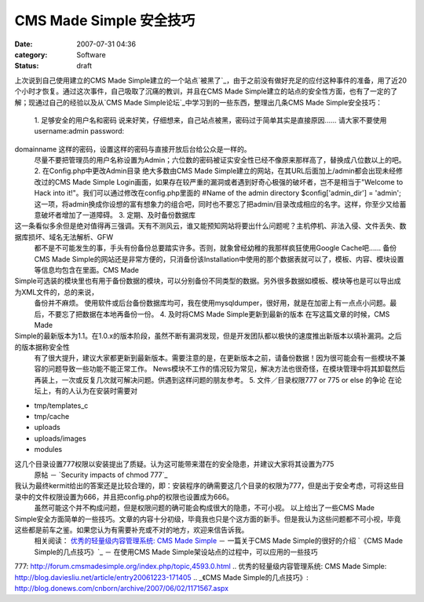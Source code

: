 CMS Made Simple 安全技巧
####################
:date: 2007-07-31 04:36
:category: Software
:status: draft

上次说到自己使用建立的CMS Made
Simple建立的一个站点`被黑了`_，由于之前没有做好充足的应付这种事件的准备，用了近20个小时才恢复。通过这次事件，自己吸取了沉痛的教训，并且在CMS
Made Simple建立的站点的安全性方面，也有了一定的了解；现通过自己的经验以及从`CMS Made
Simple论坛`_中学习到的一些东西，整理出几条CMS Made Simple安全技巧：
 1. 足够安全的用户名和密码
 说来好笑，仔细想来，自己站点被黑，密码过于简单其实是直接原因...... 请大家不要使用username:admin password:
domainname 这样的密码，设置这样的密码与直接开放后台给公众是一样的。
 尽量不要把管理员的用户名称设置为Admin；六位数的密码被证实安全性已经不像原来那样高了，替换成八位数以上的吧。
 2. 在Config.php中更改Admin目录
 绝大多数由CMS Made Simple建立的网站，在其URL后面加上/admin都会出现未经修改过的CMS Made
 Simple Login画面，如果存在较严重的漏洞或者遇到好奇心极强的破坏者，岂不是相当于"Welcome to Hack into
 it!"。我们可以通过修改在config.php里面的
 #Name of the admin directory
 $config['admin\_dir'] = 'admin';
 这一项，将admin换成你设想的富有想象力的组合吧，同时也不要忘了把admin/目录改成相应的名字。这样，你至少又给蓄意破坏者增加了一道障碍。
 3. 定期、及时备份数据库

这一条看似多余但是绝对值得再三强调。天有不测风云，谁又能预知网站将要出什么问题呢？主机停机、非法入侵、文件丢失、数据库损坏、域名无法解析、GFW
 都不是不可能发生的事，手头有份备份总要踏实许多。否则，就象曾经幼稚的我那样疯狂使用Google Cache吧......
 备份CMS Made
 Simple的网站还是非常方便的，只消备份该Installation中使用的那个数据表就可以了，模板、内容、模块设置等信息均包含在里面。CMS
 Made

Simple可选装的模块里也有用于备份数据的模块，可以分别备份不同类型的数据。另外很多数据如模板、模块等也是可以导出成为XML文件的，总的来说，
 备份并不麻烦。
 使用软件或后台备份数据库均可，我在使用mysqldumper，很好用，就是在加密上有一点点小问题。最后，不要忘了把数据在本地再备份一份。
 4. 及时将CMS Made Simple更新到最新的版本
 在写这篇文章的时候，CMS Made

Simple的最新版本为1.1。在1.0.x的版本阶段，虽然不断有漏洞发现，但是开发团队都以极快的速度推出新版本以填补漏洞。之后的版本据称安全性
 有了很大提升，建议大家都更新到最新版本。需要注意的是，在更新版本之前，请备份数据！因为很可能会有一些模块不兼容的问题导致一些功能不能正常工作。
 News模块不工作的情况较为常见，解决方法也很奇怪，在模块管理中将其卸载然后再装上，一次或反复几次就可解决问题。供遇到这样问题的朋友参考。
 5. 文件／目录权限777 or 775 or else 的争论
 在论坛上，有的人认为在安装时需要对

-  tmp/templates\_c
-  tmp/cache
-  uploads
-  uploads/images
-  modules

这几个目录设置777权限以安装提出了质疑。认为这可能带来潜在的安全隐患，并建议大家将其设置为775
 原帖 － `Security impacts of chmod 777`_

我认为最终kermit给出的答案还是比较合理的，即：安装程序的确需要这几个目录的权限为777，但是出于安全考虑，可将这些目录中的文件权限设置为666，并且把config.php的权限也设置成为666。
 虽然可能这个并不构成问题，但是权限问题的确可能会构成很大的隐患，不可小视。
 以上给出了一些CMS Made
Simple安全方面简单的一些技巧。文章的内容十分初级，毕竟我也只是个这方面的新手。但是我认为这些问题都不可小视，毕竟这些都是前车之鉴。如果您认为有需要补充或不对的地方，欢迎来信告诉我。
 相关阅读：
 `优秀的轻量级内容管理系统: CMS Made Simple`_ － 一篇关于CMS Made Simple的很好的介绍
 `《CMS Made Simple的几点技巧》`_ － 在使用CMS Made Simple架设站点的过程中，可以应用的一些技巧

.. _被黑了: http://blog.donews.com/CNBorn/archive/2007/07/13/1185970.aspx
.. _CMS Made Simple论坛: http://forum.cmsmadesimple.org/index.php
.. _Security impacts of chmod
777: http://forum.cmsmadesimple.org/index.php/topic,4593.0.html
.. _`优秀的轻量级内容管理系统: CMS Made
Simple`: http://blog.daviesliu.net/article/entry20061223-171405
.. _《CMS Made
Simple的几点技巧》: http://blog.donews.com/cnborn/archive/2007/06/02/1171567.aspx
